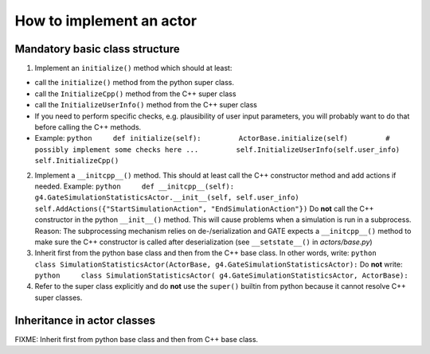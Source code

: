 How to implement an actor
=========================

Mandatory basic class structure
-------------------------------

1) Implement an ``initialize()`` method which should at least:

-  call the ``initialize()`` method from the python super class.
-  call the ``InitializeCpp()`` method from the C++ super class
-  call the ``InitializeUserInfo()`` method from the C++ super class
-  If you need to perform specific checks, e.g. plausibility of user
   input parameters, you will probably want to do that before calling
   the C++ methods.
-  Example:
   ``python     def initialize(self):         ActorBase.initialize(self)         # possibly implement some checks here ...         self.InitializeUserInfo(self.user_info)         self.InitializeCpp()``

2) Implement a ``__initcpp__()`` method. This should at least call the
   C++ constructor method and add actions if needed. Example:
   ``python     def __initcpp__(self):         g4.GateSimulationStatisticsActor.__init__(self, self.user_info)         self.AddActions({"StartSimulationAction", "EndSimulationAction"})``
   Do **not** call the C++ constructor in the python ``__init__()``
   method. This will cause problems when a simulation is run in a
   subprocess. Reason: The subprocessing mechanism relies on
   de-/serialization and GATE expects a ``__initcpp__()`` method to make
   sure the C++ constructor is called after deserialization (see
   ``__setstate__()`` in *actors/base.py*)

3) Inherit first from the python base class and then from the C++ base
   class. In other words, write:
   ``python     class SimulationStatisticsActor(ActorBase, g4.GateSimulationStatisticsActor):``
   Do **not** write:
   ``python     class SimulationStatisticsActor( g4.GateSimulationStatisticsActor, ActorBase):``

4) Refer to the super class explicitly and do **not** use the
   ``super()`` builtin from python because it cannot resolve C++ super
   classes.

Inheritance in actor classes
----------------------------

FIXME: Inherit first from python base class and then from C++ base
class.
